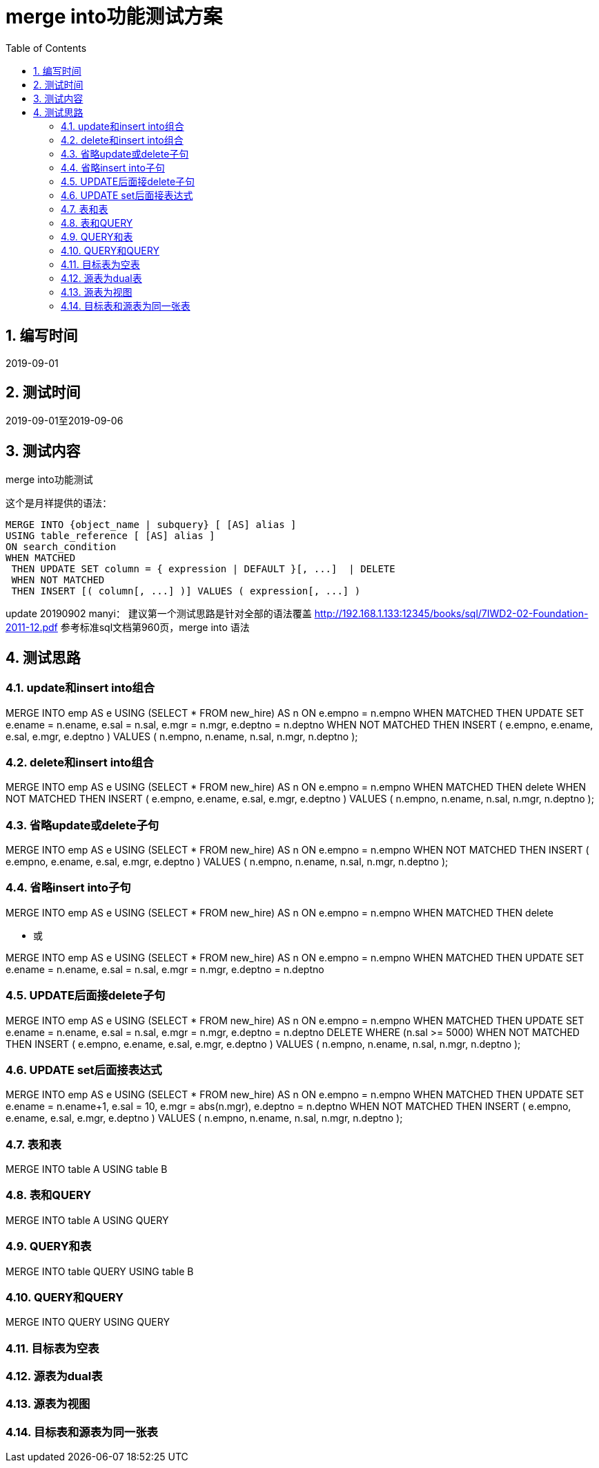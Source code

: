 = merge into功能测试方案
:doctype: article
:encoding: utf-8
:lang: zh
:toc:
:numbered:

==  编写时间

2019-09-01

==  测试时间

2019-09-01至2019-09-06

==  测试内容

merge into功能测试


这个是月祥提供的语法：
```sql
MERGE INTO {object_name | subquery} [ [AS] alias ]
USING table_reference [ [AS] alias ]
ON search_condition
WHEN MATCHED
 THEN UPDATE SET column = { expression | DEFAULT }[, ...]  | DELETE
 WHEN NOT MATCHED
 THEN INSERT [( column[, ...] )] VALUES ( expression[, ...] )
```


update 20190902 manyi：
建议第一个测试思路是针对全部的语法覆盖
http://192.168.1.133:12345/books/sql/7IWD2-02-Foundation-2011-12.pdf
参考标准sql文档第960页，merge into 语法

== 测试思路

=== update和insert into组合

MERGE INTO emp AS e
 USING (SELECT * FROM new_hire) AS n
 ON e.empno = n.empno
WHEN MATCHED THEN
 UPDATE SET
 e.ename = n.ename,
 e.sal = n.sal,
 e.mgr = n.mgr,
 e.deptno = n.deptno
WHEN NOT MATCHED THEN
 INSERT ( e.empno, e.ename, e.sal, e.mgr, e.deptno )
 VALUES ( n.empno, n.ename, n.sal, n.mgr, n.deptno );

=== delete和insert into组合

MERGE INTO emp AS e
 USING (SELECT * FROM new_hire) AS n
 ON e.empno = n.empno
WHEN MATCHED THEN
 delete 
WHEN NOT MATCHED THEN
 INSERT ( e.empno, e.ename, e.sal, e.mgr, e.deptno )
 VALUES ( n.empno, n.ename, n.sal, n.mgr, n.deptno );

=== 省略update或delete子句

MERGE INTO emp AS e
 USING (SELECT * FROM new_hire) AS n
 ON e.empno = n.empno
WHEN NOT MATCHED THEN
 INSERT ( e.empno, e.ename, e.sal, e.mgr, e.deptno )
 VALUES ( n.empno, n.ename, n.sal, n.mgr, n.deptno );

=== 省略insert into子句

MERGE INTO emp AS e
 USING (SELECT * FROM new_hire) AS n
 ON e.empno = n.empno
WHEN MATCHED THEN
 delete 
 
** 或

MERGE INTO emp AS e
 USING (SELECT * FROM new_hire) AS n
 ON e.empno = n.empno
WHEN MATCHED THEN
 UPDATE SET
 e.ename = n.ename,
 e.sal = n.sal,
 e.mgr = n.mgr,
 e.deptno = n.deptno

=== UPDATE后面接delete子句

MERGE INTO emp AS e
 USING (SELECT * FROM new_hire) AS n
 ON e.empno = n.empno
WHEN MATCHED THEN
 UPDATE SET
 e.ename = n.ename,
 e.sal = n.sal,
 e.mgr = n.mgr,
 e.deptno = n.deptno
DELETE WHERE (n.sal >= 5000)
WHEN NOT MATCHED THEN
 INSERT ( e.empno, e.ename, e.sal, e.mgr, e.deptno )
 VALUES ( n.empno, n.ename, n.sal, n.mgr, n.deptno );
 

=== UPDATE set后面接表达式

MERGE INTO emp AS e
 USING (SELECT * FROM new_hire) AS n
 ON e.empno = n.empno
WHEN MATCHED THEN
 UPDATE SET
 e.ename = n.ename+1,
 e.sal = 10,
 e.mgr = abs(n.mgr),
 e.deptno = n.deptno
WHEN NOT MATCHED THEN
 INSERT ( e.empno, e.ename, e.sal, e.mgr, e.deptno )
 VALUES ( n.empno, n.ename, n.sal, n.mgr, n.deptno );
 
=== 表和表

MERGE INTO table A
USING table B

=== 表和QUERY

MERGE INTO table A
USING QUERY

=== QUERY和表

MERGE INTO table QUERY
USING table B

=== QUERY和QUERY

MERGE INTO  QUERY
USING QUERY

=== 目标表为空表

=== 源表为dual表

=== 源表为视图

=== 目标表和源表为同一张表





 
 
 
